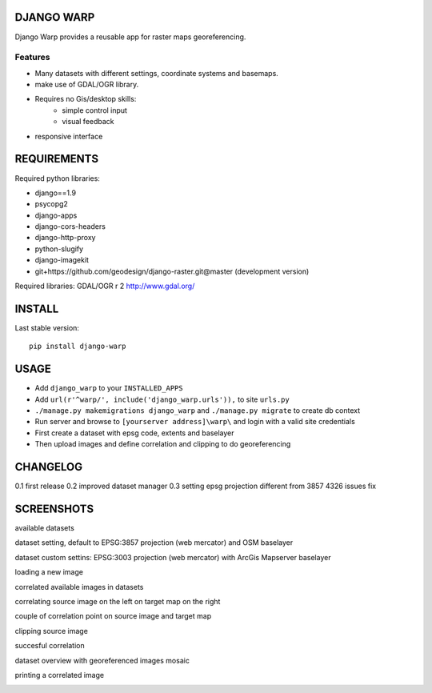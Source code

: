 ==============
DJANGO WARP
==============

.. image:: https://img.shields.io/pypi/v/django-warp.svg?style=plastic
    :target: https://pypi.python.org/pypi/django-warp/
    :alt: Latest Version

.. image:: https://img.shields.io/pypi/dm/django-warp.svg?style=plastic
    :target: https://pypi.python.org/pypi/django-warp/
    :alt: Downloads

.. image:: https://img.shields.io/pypi/l/django-warp.svg?style=plastic
    :target: https://pypi.python.org/pypi/django-warp/
    :alt: License

.. image:: https://img.shields.io/pypi/wheel/django-warp.svg?style=plastic
    :target: https://pypi.python.org/pypi/django-warp/
    :alt: Wheel Status

.. image:: https://img.shields.io/pypi/pyversions/django-warp.svg?style=plastic
    :target: https://pypi.python.org/pypi/django-warp/
    :alt: Supported Python Versions

Django Warp provides a reusable app for raster maps georeferencing.

Features
--------

* Many datasets with different settings, coordinate systems and basemaps.
* make use of GDAL/OGR library.
* Requires no Gis/desktop skills:
    * simple control input
    * visual feedback
* responsive interface

==============
REQUIREMENTS
==============

Required python libraries:

* django==1.9
* psycopg2
* django-apps
* django-cors-headers
* django-http-proxy
* python-slugify
* django-imagekit
* git+https://github.com/geodesign/django-raster.git@master (development version)

Required libraries:
GDAL/OGR r 2 http://www.gdal.org/

==============
INSTALL
==============

Last stable version:

::

    pip install django-warp


=====
USAGE
=====

* Add ``django_warp`` to your ``INSTALLED_APPS``
* Add  ``url(r'^warp/', include('django_warp.urls')),`` to site ``urls.py``
* ``./manage.py makemigrations django_warp`` and ``./manage.py migrate`` to create db context
* Run server and browse to ``[yourserver address]\warp\`` and login with a valid site credentials
* First create a dataset with epsg code, extents and baselayer
* Then upload images and define correlation and clipping to do georeferencing

=====
CHANGELOG
=====
0.1 first release
0.2 improved dataset manager
0.3 setting epsg projection different from 3857 4326 issues fix

=====
SCREENSHOTS
=====

available datasets

.. image:: https://raw.githubusercontent.com/enricofer/django-warp/master/docs/datasets.png

dataset setting, default to EPSG:3857 projection (web mercator) and OSM baselayer 

.. image:: https://raw.githubusercontent.com/enricofer/django-warp/master/docs/dataset_form_3857.png

dataset custom settins: EPSG:3003 projection (web mercator) with ArcGis Mapserver baselayer 

.. image:: https://raw.githubusercontent.com/enricofer/django-warp/master/docs/dataset_form_3003.png

loading a new image

.. image:: https://raw.githubusercontent.com/enricofer/django-warp/master/docs/image_load.png

correlated available images in datasets

.. image:: https://raw.githubusercontent.com/enricofer/django-warp/master/docs/dataset_images.png

correlating source image on the left on target map on the right

.. image:: https://raw.githubusercontent.com/enricofer/django-warp/master/docs/correlate_01.png

couple of correlation point on source image and target map

.. image:: https://raw.githubusercontent.com/enricofer/django-warp/master/docs/correlate_02.png

clipping source image

.. image:: https://raw.githubusercontent.com/enricofer/django-warp/master/docs/correlate_04.png

succesful correlation

.. image:: https://raw.githubusercontent.com/enricofer/django-warp/master/docs/correlate_05.png

dataset overview with georeferenced images mosaic

.. image:: https://raw.githubusercontent.com/enricofer/django-warp/master/docs/overview.png

printing a correlated image

.. image:: https://raw.githubusercontent.com/enricofer/django-warp/master/docs/print.png

